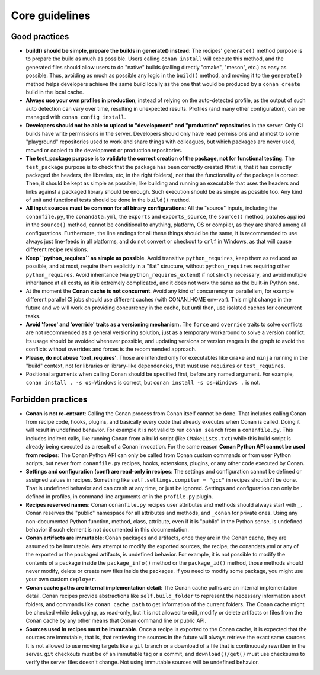 .. _guidelines:

Core guidelines
===============


Good practices
--------------

- **build() should be simple, prepare the builds in generate() instead**: 
  The recipes' ``generate()`` method purpose is to prepare the build as much as possible.
  Users calling ``conan install`` will execute this method, and the generated files should
  allow users to do "native" builds (calling directly "cmake", "meson", etc.) as easy as possible.
  Thus, avoiding as much as possible any logic in the ``build()`` method, and moving it to
  the ``generate()`` method helps developers achieve the same build locally as the one that 
  would be produced by a ``conan create`` build in the local cache.
- **Always use your own profiles in production**, instead of relying on the auto-detected profile,
  as the output of such auto detection can vary over time, resulting in unexpected results.
  Profiles (and many other configuration), can be managed with ``conan config install``.
- **Developers should not be able to upload to "development" and "production" repositories** in the server.
  Only CI builds have write permissions in the server. Developers should only have read permissions and 
  at most to some "playground" repositories used to work and share things with colleagues,
  but which packages are never used, moved or copied to the development or production repositories.
- **The test_package purpose is to validate the correct creation of the package, not for functional testing**. The ``test_package`` purpose is to check that the package has been correctly created (that is, 
  that it has correctly packaged the headers, the libraries, etc, in the right folders), not that
  the functionality of the package is correct. Then, it should be kept as simple as possible, like
  building and running an executable that uses the headers and links against a packaged library
  should be enough. Such execution should be as simple as possible too. Any kind of 
  unit and functional tests should be done in the ``build()`` method.
- **All input sources must be common for all binary configurations**: All the "source" inputs, including the ``conanfile.py``, the ``conandata.yml``, the ``exports`` and ``exports_source``, the ``source()`` method, patches applied in the ``source()`` method, cannot be conditional to anything, platform, OS or compiler, as they are shared among all configurations. Furthermore, the line endings for all these things should be the same, it is recommended to use always just line-feeds in all platforms, and do not convert or checkout to ``crlf`` in Windows, as that will cause different recipe revisions.
- **Keep ``python_requires`` as simple as possible**. Avoid transitive ``python_requires``, keep them
  as reduced as possible, and at most, require them explicitly in a "flat" structure, without
  ``python_requires`` requiring other ``python_requires``. Avoid inheritance (via ``python_requires_extend``)
  if not strictly necessary, and avoid multiple inheritance at all costs, as it is extremely
  complicated, and it does not work the same as the built-in Python one.
- At the moment the **Conan cache is not concurrent**. Avoid any kind of concurrency or parallelism,
  for example different parallel CI jobs should use different caches (with CONAN_HOME env-var). This might
  change in the future and we will work on providing concurrency in the cache, but until then,
  use isolated caches for concurrent tasks.
- **Avoid 'force' and 'override' traits as a versioning mechanism.** The ``force`` and ``override`` traits to 
  solve conflicts are not recommended as a general versioning solution, just as a temporary workaround to solve 
  a version conflict. Its usage should be avoided whenever possible, and updating versions or version ranges in 
  the graph to avoid the conflicts without overrides and forces is the recommended approach.
- **Please, do not abuse 'tool_requires'**. Those are intended only for executables like ``cmake`` and ``ninja`` running in the "build"
  context, not for libraries or library-like dependencies, that must use ``requires`` or ``test_requires``.
- Positional arguments when calling Conan should be specified first, before any named argument. For example,
  ``conan install . -s os=Windows`` is correct, but ``conan install -s os=Windows .`` is not.

Forbidden practices
-------------------

- **Conan is not re-entrant**: Calling the Conan process from Conan itself cannot be done. That includes calling
  Conan from recipe code, hooks, plugins, and basically every code that already executes when
  Conan is called. Doing it will result in undefined behavior. For example it is not valid
  to run ``conan search`` from a ``conanfile.py``. This includes indirect calls, like running
  Conan from a build script (like ``CMakeLists.txt``) while this build script is already being
  executed as a result of a Conan invocation. For the same reason **Conan Python API cannot be used from recipes**: The Conan Python API can only be called from Conan custom commands or from user Python scripts, 
  but never from ``conanfile.py`` recipes, hooks, extensions, plugins, or any other code
  executed by Conan.
- **Settings and configuration (conf) are read-only in recipes**: The settings and configuration cannot be defined or assigned values in recipes. Something like ``self.settings.compiler = "gcc"`` in recipes shouldn't be done. That is undefined behavior and can crash at any time, or just be ignored. Settings and configuration can only be defined in profiles, in command line arguments or in the ``profile.py`` plugin.
- **Recipes reserved names**: Conan ``conanfile.py`` recipes user attributes and methods should always start with ``_``.
  Conan reserves the "public" namespace for all attributes and methods, and ``_conan`` for
  private ones. Using any non-documented Python function, method, class, attribute, even if
  it is "public" in the Python sense, is undefined behavior if such element is not documented
  in this documentation.
- **Conan artifacts are immutable**: Conan packages and artifacts, once they are in the Conan cache, they are assumed to be immutable.
  Any attempt to modify the exported sources, the recipe, the conandata.yml or any of the exported
  or the packaged artifacts, is undefined behavior. For example, it is not possible to modify the 
  contents of a package inside the  ``package_info()`` method or the ``package_id()`` method, those
  methods should never modify, delete or create new files inside the packages. If you need to modify
  some package, you might use your own custom ``deployer``.
- **Conan cache paths are internal implementation detail**: The Conan cache paths are an internal implementation detail. Conan recipes provide abstractions
  like ``self.build_folder`` to represent the necessary information about folders, and commands
  like ``conan cache path`` to get information of the current folders. The Conan cache might 
  be checked while debugging, as read-only, but it is not allowed to edit, modify or delete 
  artifacts or files from the Conan cache by any other means that Conan command line or public API.
- **Sources used in recipes must be immutable**. Once a recipe is exported to the Conan cache, it is expected that the sources are immutable, that is, that retrieving the sources in the future will always retrieve the exact same sources. It is not allowed to use moving targets like a ``git`` branch or a download of a file that is continuously rewritten in the server. ``git`` checkouts must be of an immutable tag or a commit, and ``download()/get()`` must use checksums to verify the server files doesn't change. Not using immutable sources will be undefined behavior.
